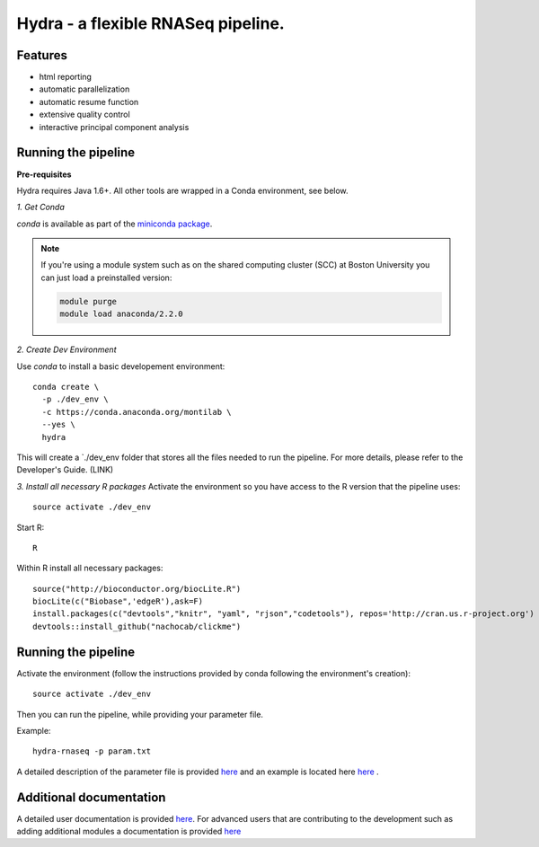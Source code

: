 
==================
 Hydra - a flexible RNASeq pipeline.
==================

Features
========

* html reporting
* automatic parallelization
* automatic resume function
* extensive quality control
* interactive principal component analysis


Running the pipeline
====================


**Pre-requisites**

Hydra requires Java 1.6+. All other tools are wrapped in a Conda environment, see below. 


*1. Get Conda*


`conda` is available as part of the `miniconda package <http://conda.pydata.org/miniconda.html>`_.


.. note::

   If you're using a module system such as on the shared computing cluster (SCC) at Boston University you can just load a preinstalled version:

   .. code:: bash

     module purge
     module load anaconda/2.2.0


*2. Create Dev Environment*

Use `conda` to install a basic developement environment::
  
  conda create \
    -p ./dev_env \
    -c https://conda.anaconda.org/montilab \
    --yes \
    hydra

This will create a `./dev_env folder that stores all the files needed to run the pipeline. For more details, please refer to the Developer's Guide. (LINK)

*3. Install all necessary R packages*
Activate the environment so you have access to the R version that the pipeline uses::
 
  source activate ./dev_env

Start R::

  R

Within R install all necessary packages::

  source("http://bioconductor.org/biocLite.R")
  biocLite(c("Biobase",'edgeR'),ask=F)
  install.packages(c("devtools","knitr", "yaml", "rjson","codetools"), repos='http://cran.us.r-project.org')
  devtools::install_github("nachocab/clickme")


Running the pipeline
====================

Activate the environment (follow the instructions provided by conda following the environment's
creation)::
 
  source activate ./dev_env
  
Then you can run the pipeline, while providing your parameter file.

Example::

   hydra-rnaseq -p param.txt


A detailed description of the parameter file is provided `here <docs/user_docs/parameters.rst>`__ and an example is located here `here <parameters_example.txt>`__ .


Additional documentation
========================

A detailed user documentation is provided `here <docs/user_docs/index.rst>`__. For advanced users that are contributing to the development such as adding additional modules a documentation is provided `here <docs/dev_docs/index.rst>`__


